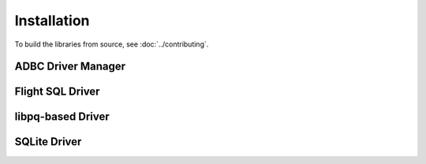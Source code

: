 .. Licensed to the Apache Software Foundation (ASF) under one
.. or more contributor license agreements.  See the NOTICE file
.. distributed with this work for additional information
.. regarding copyright ownership.  The ASF licenses this file
.. to you under the Apache License, Version 2.0 (the
.. "License"); you may not use this file except in compliance
.. with the License.  You may obtain a copy of the License at
..
..   http://www.apache.org/licenses/LICENSE-2.0
..
.. Unless required by applicable law or agreed to in writing,
.. software distributed under the License is distributed on an
.. "AS IS" BASIS, WITHOUT WARRANTIES OR CONDITIONS OF ANY
.. KIND, either express or implied.  See the License for the
.. specific language governing permissions and limitations
.. under the License.

============
Installation
============

To build the libraries from source, see :doc:`../contributing`.

.. _cpp-install-driver-manager:

ADBC Driver Manager
===================

.. _cpp-install-flight-sql:

.. tab-set::

   .. tab-item:: C++
      :sync: cpp

      .. note:: Under construction

   .. tab-item:: Python (pip)
      :sync: python

      .. note:: Under construction

   .. tab-item:: Python (conda-forge)
      :sync: python-conda-forge

      .. note:: Under construction

Flight SQL Driver
=================

.. tab-set::

   .. tab-item:: C++
      :sync: cpp

      Link to the Arrow C++ libraries, in particlar the Flight SQL
      libraries.  See :doc:`arrow:cpp/build_system`.

   .. tab-item:: Python (pip)
      :sync: python

      1. Install PyArrow 11.0.0 or greater.  See
         :doc:`arrow:python/install`.
      2. :ref:`Install the Python ADBC Driver Manager
         <cpp-install-driver-manager>`.
      3. Import ``pyarrow.flight_sql`` for a `DBAPI 2.0`_-compatible
         interface.

   .. tab-item:: Python (conda-forge)
      :sync: python-conda-forge

      1. Install PyArrow 11.0.0 or greater.  See
         :doc:`arrow:python/install`.
      2. :ref:`Install the Python ADBC Driver Manager
         <cpp-install-driver-manager>`.
      3. Import ``pyarrow.flight_sql`` for a `DBAPI 2.0`_-compatible
         interface.

.. _cpp-install-libpq:

libpq-based Driver
==================

.. tab-set::

   .. tab-item:: C++
      :sync: cpp

      .. note:: Under construction

   .. tab-item:: Python (pip)
      :sync: python

      .. note:: Under construction

   .. tab-item:: Python (conda-forge)
      :sync: python-conda-forge

      .. note:: Under construction

.. _cpp-install-sqlite:

SQLite Driver
=============

.. tab-set::

   .. tab-item:: C++
      :sync: cpp

      .. note:: Under construction

   .. tab-item:: Python (pip)
      :sync: python

      .. note:: Under construction

   .. tab-item:: Python (conda-forge)
      :sync: python-conda-forge

      .. note:: Under construction

.. _DBAPI 2.0: https://peps.python.org/pep-0249/
